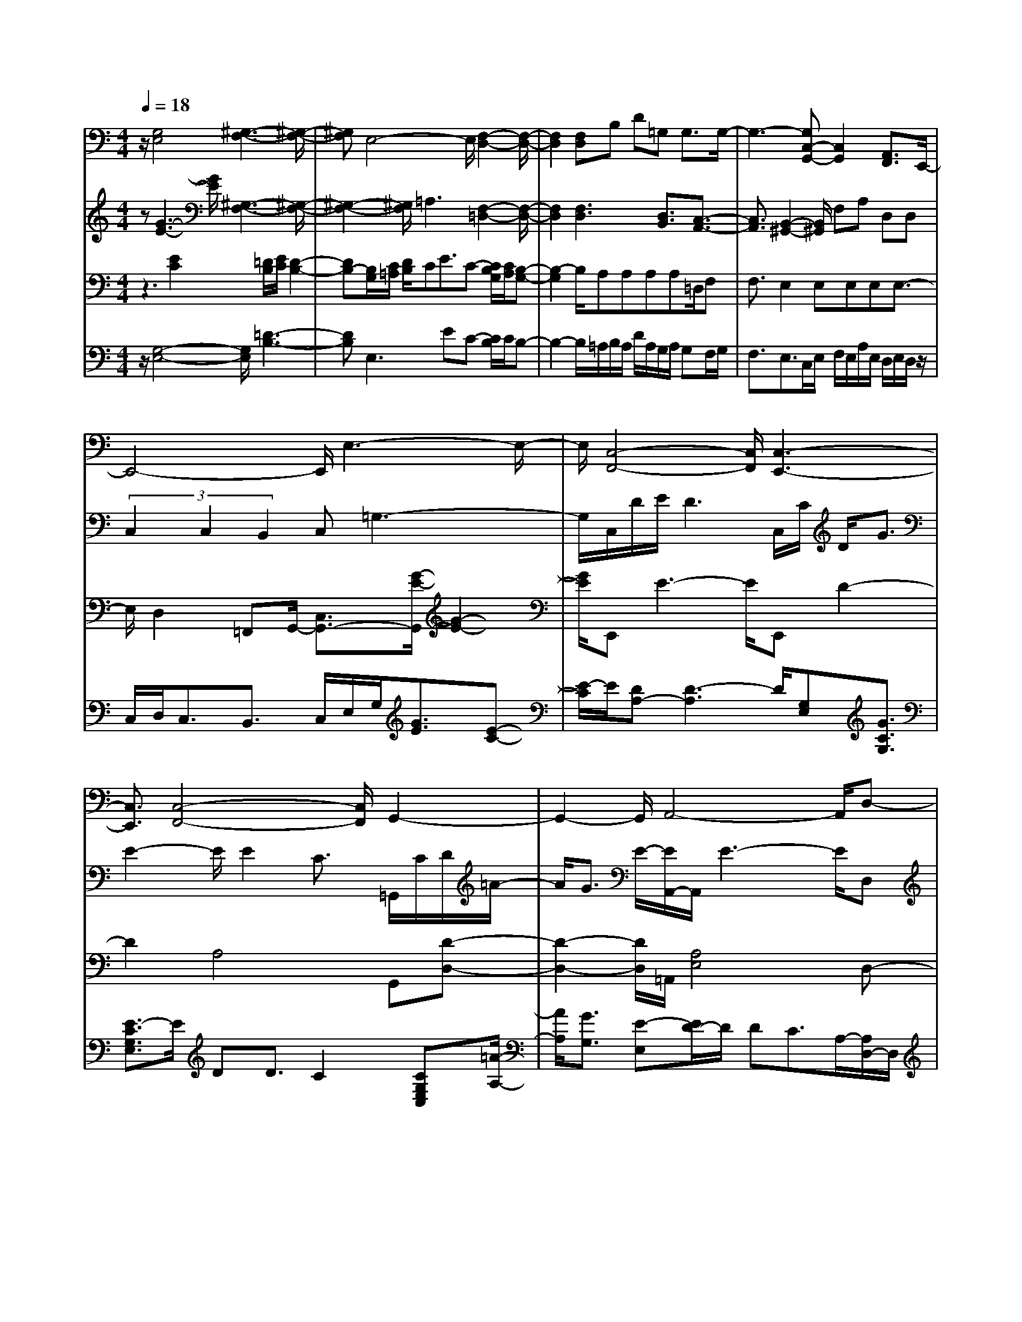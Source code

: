 % input file debuss~1.mid
% format 1 file 5 tracks
X: 1
T: 
M: 4/4
L: 1/8
Q:1/4=18
% Last note suggests Mixolydian mode tune
K:C % 0 sharps
% Time signature=9/8  MIDI-clocks/click=12  32nd-notes/24-MIDI-clocks=8
% Time signature=2/4  MIDI-clocks/click=24  32nd-notes/24-MIDI-clocks=8
% Time signature=9/8  MIDI-clocks/click=12  32nd-notes/24-MIDI-clocks=8
V:1
%%MIDI program 24
z/2[G,4E,4][^G,3-F,3-][^G,/2-F,/2-]|[^G,F,]E,4-E,/2[F,2-D,2-][F,/2-D,/2-]|[F,2D,2] [F,D,]B, D=G, G,3/2G,/2-|G,3-[G,C,-G,,-] [C,2G,,2] [A,,3/2F,,3/2]E,,/2-|
E,,4- E,,/2E,3-E,/2-|E,/2[C,4-F,,4-][C,/2F,,/2][C,3-E,,3-]|[C,3/2E,,3/2][C,4-F,,4-][C,/2F,,/2] G,,2-|G,,2- G,,/2A,,4-A,,/2D,-|
D,8|D,8-|D,G,,4-G,,/2^G,,2-^G,,/2-|^G,,2 A,,4- A,,/2B,,3/2-|
B,,3C,4-C,/2D,/2-|D,4 g3g-|g/2g3[G,/2-F,/2-B,,/2-=G,,/2-] [g3G,3F,3B,,3G,,3]G-|G2 ^Ac/2G3^AG/2|
CD<EC [E/2C/2][^F/2D/2][E/2C/2][C/2A,/2] [C2-A,2-]|[CA,]A,3 B,E/2A,2-A,/2-|A,/2B,E/2 =F2- F/2E/2-[E/2^C/2-]^C/2 D/2-[=A/2-D/2]A-|A3/2G3/2G3 ^Ac/2G/2-|
G2- G/2^AG/2 cG/2^dc/2g-|g/2[g3/2^d3/2-] [f/2-^d/2]f2-f/2f3|^gc'/2f3^Gc/2 ^d/2=d/2c/2^A/2-|^A/2^G-[^G/2=G/2] F/2^D/2=D/2=C/2 ^A,/2^G,/2=G, F,/2^D,/2[DF,]|
G,/2=A,C/2 [FB,][=A/2D/2][DF,]G,/2A, C/2[FB,][A/2-D/2-]|[A/2D/2][e/2B/2G/2][d/2A/2F/2][A3/2F3/2]G3/2z/2[e/2B/2G/2][d/2A/2F/2] [A3/2F3/2]G/2-|Gd3 f[a/2A/2]d2-d/2-|d/2f[a/2A/2] d2>B2 A2-|
[c/2-A/2]cd3=g3/2 e2|d/2e/2d3- d/2c/2d/2ce3/2|c-[c/2B/2]c/2 B3-B/2A/2 B/2A/2d/2A/2-|A/2a/2g f/2g<fe2e/2f/2e/2|
a/2ee/2 dc/2d<cBG3/2-|[G/2G,/2-]G,3/2 [E2C2] D/2E/2D3-|D/2C/2D/2[G3-C3G,3]G/2D/2E<DC/2-|C3/2C,[A,3-E,3-][A,/2E,/2] F,[C-F,-]|
[C2-F,2-] [C/2F,/2]A,[E3-G,3-][E/2G,/2]G,/2E,/2|C/2B,,/2G,/2E/2 G,/2E,/2C/2B,,/2 G,/2E/2^D,/2^A,/2 ^A,3/2-[^A,/2C,/2]|G,/2E,/2C/2B,,/2 G,/2E/2G,/2E,/2 C/2B,,/2G,/2E/2 ^D,/2^A,/2^A,-|^A,/2-[^A/2-^A,/2]^A c3/2^d3/2g3-|
g4- g3/2
V:2
%%MIDI program 24
z[G3-E3-] [G/2E/2][^G,3-F,3-][^G,/2-F,/2-]|[^G,2-F,2-] [^G,/2F,/2]=A,3[F,2-=D,2-][F,/2-D,/2-]|[F,2D,2] [F,3D,3][D,3/2B,,3/2][C,3/2-A,,3/2-]|[C,3/2A,,3/2][B,,2-^G,,2-][B,,/2^G,,/2] F,A, D,D,|
(3C,2C,2B,,2 C,=G,3-|G,/2C,/2D/2E/2 D3C,/2C/2 D<G|E2- E/2E2C3/2 =G,,/2C/2D/2=A/2-|A/2G3/2 E/2-[E/2A,,/2-]A,,/2E3-E/2D,|
[e-A-F-][e/2=d/2A/2A/2F/2F/2][d/2A/2F/2] [d/2A/2F/2][c/2A/2F/2][c/2A/2F/2][c/2A/2F/2] [B/2A/2F/2][B/2A/2F/2][BAF] [c/2-A/2-F/2-][c/2-A/2-A/2F/2-F/2][c-AF]|[c/2D,/2-]D,/2[e-A-F-] [f/2e/2A/2A/2F/2F/2][e/2A/2F/2][d/2A/2F/2][e/2A/2F/2] [d/2A/2F/2][c/2A/2F/2][d/2A/2F/2][c/2A/2F/2] [BAF][c-A-F-]|[cA-F-][A-F-G,,] [A/2-F/2-F/2F,/2-][A/2-G/2-F/2-D/2-B,/2-F,/2][A/2-G/2F/2-D/2B,/2][B/2-A/2-F/2-B,/2-] [B/2A/2-A/2-F/2-D/2-B,/2A,/2-][A/2-A/2F/2-D/2A,/2][A-F-F-F,-] [A/2-F/2-F/2-F/2D/2B,/2F,/2][A/2-F/2-F/2F/2D/2B,/2][A/2-F/2-F/2D/2B,/2][A/2-F/2-F/2D/2B,/2]|[A/2-G/2F/2-D/2B,/2][A3/2-F3/2-F3/2D3/2B,3/2] [A-F-A,,][A/2-F/2-F/2C/2-A,/2-][A/2-G/2-F/2-C/2A,/2G,/2-] [A/2-G/2F/2-G,/2][c/2-A/2-F/2-C/2-][c/2A/2-A/2-F/2-F/2-C/2-C/2A,/2-][A/2-A/2F/2-F/2C/2A,/2] [A/2-F/2-F/2F,/2-][A/2-F/2-F,/2B,,/2][A/2-F/2-F/2-D/2A,/2][A/2-F/2-F/2F/2D/2A,/2]|
[A/2-F/2-F/2D/2A,/2][A/2-F/2-F/2D/2A,/2][A/2-G/2F/2-B,/2G,/2][A2-F2-F2-D2-A,2-][A/2-F/2-F/2D/2A,/2] [A/2-F/2-F/2C/2-A,/2-][A/2-G/2-F/2-C/2A,/2G,/2-][A/2-G/2F/2-G,/2][d/2-A/2-F/2-D/2-] [d/2c/2-A/2-A/2-F/2-D/2C/2-][c/2A/2-A/2F/2-C/2][A-AF-A,-]|[A/2-A/2-F/2-F/2-C/2A,/2][A/2-A/2A/2F/2-F/2F/2C/2][A/2-A/2F/2-F/2C/2][A/2-A/2F/2-F/2C/2] [B/2A/2-G/2F/2-D/2][A/2-A/2F/2-F/2C/2][c/2A/2-A/2F/2-F/2][d/2A/2-F/2-] [A3-F3-C3][A-F-C-]|[A/2-F/2-C/2][A4-F4-C4][A2-F2-][A/2-F/2-][A/2-F/2-C,/2][A/2-F/2-C/2]|[A-F-G,][A/2-F/2-E,/2][A-F-B,][A/2-F/2-G,/2][A/2-F/2-^D/2][A/2-F/2-C,/2] [A/2-F/2-C/2][A-F-G,][A/2-F/2-E,/2] [A-F-B,][A/2-F/2-G,/2][A/2-F/2-G,/2]|
[A/2-F/2-C/2][A/2-F/2-G,/2][A-F-G,] [A/2-F/2-G,/2][A/2-F/2-C,/2][A/2-F/2-G,/2][A/2-F/2-C,/2] [A/2-F/2-C,/2][A/2-F/2-E,/2][A/2-F/2-A,,/2][A/2-F/2-^F,/2] [A/2-F/2-D,/2][A/2-F/2-D,/2][A/2-F/2-^F,,/2][A/2-F/2-^F,,/2]|[A/2-F/2-D,/2][A/2-F/2-A,,/2][A/2-F/2-D,/2][A/2-F/2-D,/2] [A/2-F/2-A,,/2][A/2-F/2-=F,/2][A/2-F/2-C,/2][A/2-F/2-A,/2] [A/2-F/2-F,/2][A/2-F/2-B,,/2][A/2-F/2-G,/2][A/2-F/2-E,/2] [A/2-F/2-D,/2][A/2-F/2-A,,/2][A/2-F/2-F,/2][A/2-F/2-C,/2]|[A/2-F/2-A,/2][A/2-F/2-F,/2][A/2-F/2-B,,/2][A/2-F/2-G,/2] [A/2-F/2-E,/2][A/2-F/2-A,,/2][A/2-F/2-F,/2][A/2-F/2-=D/2] [A/2-F/2-A,/2][A/2-F/2-E,/2][A/2-F/2-A,/2][A/2-F/2-F,/2] [A/2-F/2-D,/2][A/2-F/2-A,/2][A/2-F/2-F,/2][A/2-F/2-A,/2]|[A/2-F/2-A,/2][A/2-F/2-F,/2][A/2-F/2-A,/2][A/2-F/2-A,/2] [A/2-F/2-^D,/2][A/2-F/2-B,/2][A/2-G/2F/2-][A/2-F/2-E,/2] [A/2-F/2-C/2][A/2-F/2-C/2][A/2-F/2-B,,/2][A/2-F/2-G,/2] [A/2-F/2-E/2][A/2-F/2-^D,/2][A/2-F/2-^A,/2][A/2-G/2F/2-]|
[A/2-F/2-E,/2][A/2-F/2-C/2][A/2-F/2-C/2][A/2-F/2-B,,/2] [A/2-F/2-G,/2][A/2-F/2-E/2][A/2-F/2-^D,/2][A/2-F/2-^A,/2] [A/2-F/2-^D,/2][A/2-F/2-^D,/2][A/2-F/2-^A,/2][A/2-F/2-^D/2] [A/2-F/2-G,/2][A/2-F/2-C/2][A/2-G/2F/2-][A/2-F/2-^A,/2]|[A-GF-][A/2-F/2-^G,/2][A/2-G/2F/2-] [A/2-F/2-^G,/2][A/2-F/2-^G,/2][A/2-F/2-F/2][A/2-F/2-^G,/2] [A/2-F/2-^G,/2][A/2-F/2-F/2][A/2-F/2-^G,/2][A/2-F/2-^G,/2] [A/2-F/2-F/2][A/2-F/2-^G,/2][A/2-F/2-^G,/2][A/2-F/2-F/2]|[A/2-F/2-^G,/2][A/2-F/2-^D,/2][A/2-F/2-C/2][A/2-F/2-^G,/2] [A/2-F/2-^A,,/2][A/2-F/2-F,/2][A/2-F/2-^G,/2][A/2-F/2-C,/2] [A/2-F/2-F,/2][A/2-F/2-^G,/2][A/2-F/2-C/2][A/2-^G/2F/2-] [A/2-^G/2F/2-][A/2-F/2-C/2][A/2-F/2-F/2][A/2-F/2-C/2]|[A/2-F/2-F/2][A/2-F/2-C/2][A/2-F/2-F,/2][A/2-F/2-F,/2] [A/2-F/2-C,/2][A/2-F/2-F,/2][A/2-F/2-C,/2][A/2-F/2-F,/2] [A/2-F/2-C,/2][A/2-F/2-C,/2][A/2-F/2-F,/2][A/2-F/2-C,/2] [A/2-F/2-C,/2][A/2-F/2-C,/2][A/2-F/2-C,/2][A/2-F/2-=D,/2]|
[A/2-F/2-D,/2][A/2-F/2-D,/2][A/2-F/2-D,/2][A/2-F/2-D,/2] [A/2-F/2-D,/2][A/2-F/2-D,/2][A/2-F/2-D,/2][A/2-F/2-D,/2] [A/2-F/2-D,/2][A/2-F/2-D,/2][A/2-F/2-D,/2][A/2-F/2-D,/2] [A/2-F/2-D,/2][A/2-F/2-D,/2][A/2-F/2-D,/2][A/2-F/2-D,/2]|[A/2-F/2-D,/2][A/2-F/2-D,/2][A/2-F/2-D,/2][A/2-F/2-D,/2] [A/2-F/2-D,/2][A/2-F/2-D,/2][A/2-F/2-D,/2][A/2-F/2-D,/2] [A/2-F/2-D,/2][A/2-F/2-D,/2][A/2-F/2-D,/2][A/2-F/2-D,/2] [A/2-F/2-D,/2][A/2-F/2-D,/2][A/2-F/2-D,/2][A/2-F/2-D,/2]|[A/2-F/2-D,/2][A-F-D,][A/2-F/2-=D/2] [A/2-A/2F/2-][A/2-F/2-F/2][A/2-F/2-D/2][A/2-A/2F/2-] [A/2-F/2-F/2][A/2-F/2-D/2][A/2-F/2-B,/2][A/2-F/2-B,/2] [A/2-F/2-D/2][A/2-A/2F/2-][A/2-F/2-F/2][A/2-F/2-D/2]|[A/2-A/2F/2-][A/2-F/2-F/2][A/2-F/2-D/2][A/2-F/2-B,/2] [A/2-F/2-B,/2][A/2-F/2-D,/2][A/2-A/2F/2-][A/2-F/2-D,/2] [A/2-F/2-D,/2-][B/2A/2-F/2-D,/2][A/2-F/2-D,/2][A/2-F/2-D,/2-] [A/2-A/2F/2-D,/2][A/2-F/2-D,/2][A/2-F/2-D,/2][A/2-^G/2F/2-]|
[A/2-F/2-D,/2][A/2-F/2-D/2][A/2-^G/2F/2-][A/2-F/2-D/2] [A/2-F/2-^A,/2][A/2-^G/2F/2-][A/2-F/2-^G,/2][A/2-F/2-] [A/2-F/2-E,/2][A3-F3-C3-][A/2-F/2-C/2]|[A/2-F/2-C,/2][A4-F4-^G,4][A3-F3-E,3-][A/2-F/2-E,/2-]|[A-F-E,][A/2-F/2-B,,/2-][A4-F4-=G,4B,,4][A2-F2-C,2-][A/2-F/2-C,/2-]|[A2-F2-C,2] [A4-F4-F,4-] [A/2-F/2-F,/2][A/2-F/2-E,/2-][A-F-C-E,-]|
[A3-F3-C3E,3][A/2-F/2-C,/2-][A2-F2-G,2-C,2-][A/2-F/2-G,/2C,/2] [A3/2-F3/2-][A/2-F/2-G,/2-]|[A-F-G,][A3-=G3F3-E3^A,,3] [A/2-F/2-C,/2][A/2-F/2-D/2][A/2-F/2-E/2][A2-F2-D2-][A/2-F/2-D/2-]|[A/2-F/2-D/2][A/2-F/2-G,,/2][A-F-G,E,] [A3-G3-F3-][A/2-G/2F/2-][A/2-F/2-D/2] [A/2-F/2-E/2][A3/2-F3/2-D3/2]|[A3/2-F3/2-C3/2-][A/2-F/2-C/2-E,,/2] [A/2-F/2-C/2-C,/2][A/2-F/2-C/2-D,/2][A3/2-F3/2-C3/2-=A,3/2][A3/2-F3/2-C3/2-E,3/2] [A/2-F/2-C/2-D,/2][A/2-F/2-C/2-F,/2][A/2-F/2-C/2-G,/2][A/2-F/2-C/2-C/2-F,/2-]|
[A-F-C-CF,][A3/2-F3/2-C3/2-A,3/2][A/2-F/2-C/2-G,,/2][A/2-F/2-C/2-A,/2][A/2-F/2-C/2-B,/2] [A3/2-F3/2-E3/2C3/2-][A3/2-F3/2-C3/2-G,3/2][A-F-C-C,-]|[A/2-F/2-C/2-C,/2][A3/2-F3/2-C3/2-E,,3/2] [A3/2-F3/2-C3/2-C,3/2][A3/2-F3/2-C3/2-E,,3/2][A3-F3-C3-^A,3G,,3]|[A3/2-F3/2-C3/2-C,3/2][A3/2-F3/2-C3/2-E,,3/2][A3/2-F3/2-C3/2-C,3/2][A3/2-F3/2-C3/2-E,,3/2] [^A3/2=A3/2-F3/2-C3/2-][c/2-A/2-F/2-C/2-]|[c3/2A3/2-F3/2-C3/2-][A/2-F/2-C/2-^D,/2] [A/2-F/2-C/2-^A,/2][A3/2-F3/2-C3/2-^A,3/2-] [A/2-F/2-^D/2-C/2-^A,/2][A3/2-F3/2-^D3/2C3/2-] [A/2-F/2-C/2-G,,/2][A/2-F/2-C/2-E,/2][A-F-C-C-]|
[A6-F6-C6-C6] [A2-F2-C2-]|[A8-F8-C8-]|[A8-F8-C8-]|[A8-F8-C8-]|
[A8-F8-C8-]|[A8-F8-C8-]|[A8-F8-C8-]|[A8-F8-C8-]|
[A8-F8-C8-]|[A8-F8-C8-]|[A8-F8-C8-]|[A8-F8-C8-]|
[A8-F8-C8-]|[A8-F8-C8-]|[A-FC-][A6-C6-][A-C-]|[A4C4-] C4-|
C8-|C8-|C8-|C8-|
C8-|C8-|C8-|C8-|
C8-|C8-|C8-|C8-|
C8-|C8-|C8-|C8-|
C8-|C8-|C8-|C8-|
C8-|C8-|C8-|C4- C-
V:3
%%MIDI program 24
z3[E2C2][=D/2B,/2][E/2C/2] [D2-B,2-]|[DB,-][B,/2G,/2][C/2=A,/2] [D/2B,/2]CE3/2C- [C/2B,/2G,/2][C/2A,/2][B,-G,-]|[B,2-G,2] B,/2A,A,A,A,=D,/2F,|F,3/2E,2E,E,E,E,3/2-|
E,/2D,2=F,,G,,/2- [C,3/2G,,3/2-][G/2-E/2-G,,/2] [G2-E2-]|[G/2E/2]E,,E3-E/2E,, D2-|D2 A,4 G,,[D-D,-]|[D2-D,2-] [D/2D,/2]=A,,/2[A,4E,4]D,-|
D,3-D,/2c/2 B/2B/2B c/2-[c/2A/2-]A-|Ae- [f/2e/2]e/2d/2e/2 d/2c/2d/2c<BA/2-|AG,,3/2G,3^G,,2-^G,,/2-|^G,,2 A,,4- A,,/2B,,3/2-|
B,,3C,4-C,/2D,/2-|D,4 G,3G,-|G,/2G,4z2z/2[G,/2C,/2]E,/2|C/2B,,/2G,/2E/2 ^D,/2^A,/2>G/2[G/2G,/2] E,/2C/2B,,/2G,/2 E/2^D,/2^A,/2>^D,/2|
[E,/2C,/2]E,/2E,/2E,/2 =G,,/2E,/2E,/2G,,/2 G,/2-[G,/2=D,/2]D,/2=A,/2 ^F,/2[E,/2A,,/2]C,/2C,/2|A,/2A,=F,/2 B,,/2F,,/2F,/2C,/2 E,,/2E,/2[E/2B,/2-]B,/2 F,/2B,,/2F,,/2F,/2|C,/2E,,/2E,/2[E/2B,/2] D,/2D,/2A,/2F,/2 D/2F,/2^C,/2A,/2 F,A,/2F,/2|D,/2A,/2F,/2B,,/2 G,/2^D,/2C/2G,/2 G,/2G,/2E,/2B,/2 G,,/2G,/2^D|
G,/2G,/2G,/2E,/2 B,/2G,,/2G,/2G,G,=C,/2 ^A,^D,/2C/2|G,C/2C/2 F,/2C/2C/2^D,/2 C/2CC/2 C/2=D,/2C/2C/2|C,<^G, F,/2C/2^G,,/2^D,/2 C/2=G,/2^D/2c^D/2^G/2^D/2|^D/2^G,/2^D,/2^D,/2 ^G,/2F,,/2^D,/2^G,/2 ^D,/2^G,,/2^D,/2F,,/2 F,,/2F,,/2=G,,/2G,,/2|
G,,/2G,,/2G,,/2G,,/2 G,,/2G,,/2G,,/2G,,/2 G,,/2G,,/2G,,/2G,,/2 G,,/2G,,/2G,,/2G,,/2|=G,3/2C/2 =A,/2C/2A,/2B,/2 =D<C C/2A,/2C/2A,/2|B,/2DF/2 G,/2A,/2F/2C/2 [f/2B,/2]F/2[a/2A/2-]A/2 F/2G,/2A,/2F/2|C/2[f/2B,/2]F/2[a/2A/2-] A/2F/2F/2F,/2 F/2F/2F,/2F/2 FF/2F/2|
F,/2F/2F/2F,/2 F/2FC,/2- [G,/2-C,/2-][g3G,3-C,3]G,/2|[d/2E,/2-][e/2E,/2-][d3E,3-] E,/2[c/2G,/2-][d/2G,/2-][c2-G,2-][c/2-G,/2-]|[c/2G,/2-]G,/2[B/2F,/2-][c/2F,/2-] [B3F,3-]F,/2[A/2=D,/2-] [B/2D,/2-][A3/2D,3/2-]|D,2 [f/2A,/2-][g/2A,/2-][f3/2A,3/2-]A,2[e/2A,/2-][f/2A,/2-][e/2-A,/2-]|
[e2-A,2-] [e/2A,/2-]A,/2[c/2E,/2-][d/2E,/2-] [c3/2E,3/2-]E,2E,/2-|E,3-E,/2z/2 A,4-|A,3[E2C2^A,2E,2][=A,3-E,3-]|[A,2E,2] D,2 [E,2-C,2-] [E,/2C,/2]G,3/2-|
G,/2[A,2F,2][D,2-B,,2-][D,/2B,,/2][G,2F,2B,,2]C/2G,/2|E,,/2E,/2B,/2C,/2 C/2G,E,/2 B,/2^A,/2G,/2^D/2 C2|C/2G,/2E,,/2E,/2 B,/2C,/2C/2G,E,/2B,/2^A/2 G,/2^D/2c-|c/2^A/2G,/2^D/2 c3-c/2G,,/2 E,/2C/2=G/2e/2|
c'4- c'3/2-
V:4
%%MIDI program 24
z/2[G,4-E,4-][G,/2E,/2][=D3-B,3-]|[DB,]E,2>E2C- [C/2B,/2]C/2B,-|B,2- B,/2=A,/2B,/2A,/2 D/2A,/2G,/2A,/2 G,F,/2G,/2|F,3/2E,3/2C,/2E,/2 F,/2E,/2A,/2E,/2 D,/2E,/2D,/2z/2|
C,/2D,<C,B,,3/2 C,/2E,/2G,/2[G3/2E3/2][E-C-]|[E/2-C/2]E/2[DA,-] [D3-A,3]D/2[G,E,][G3/2C3/2G,3/2]|[E3/2-C3/2G,3/2E,3/2]E/2 DD3/2C2[CG,E,C,][=A/2-A,/2-]|[A/2A,/2][G3/2G,3/2] [E-E,][E/2D/2-]D/2 DC3/2A,/2-[A,/2D,/2-]D,/2|
e-[e/2d/2]d/2 d/2c/2c/2c/2 B/2B/2B c/2-[c/2A/2-]A|D,8-|D,G,, F/2-[G/2-F/2]G/2B/2- [B/2A/2-]A/2F- [F/2F/2]F/2F/2F/2|G/2F2-F/2F/2-[G/2-F/2] G/2c/2-[c/2A/2-]A/2 F-[F/2F/2]F/2|
F/2F/2G/2F2-F/2 F/2-[G/2-F/2]G/2d/2- [d/2c/2-]c/2A-|[A/2A/2]A/2A/2A/2 B/2A/2c/2d/2- [d3E,3]^D,-|^D,/2=D,3[G,/2-F,/2-B,,/2-G,,/2-] [g3G,3F,3B,,3G,,3][G-C,-]|[G/2C,/2]E,,3/2 [^A3/2G,,3/2][G3/2C,3/2]E,,3/2[^A3/2G,,3/2]|
[C3/2C,3/2][E3/2C,3/2][C3/2E,3/2]^F/2E/2C/2 C2|z[A,3/2G,,3/2]F,,3/2 [B,3/2E,,3/2][A,3/2G,,3/2]F,,-|F,,/2[B,3/2E,,3/2] =F2- F/2E/2-[E/2^C/2-]^C/2 D/2-[=A/2-D/2^C,/2-][A^C,]|D,3/2[G3/2B,,3/2G,,3/2][G3/2=C,3/2]E,,3/2 [^A3/2G,,3/2][G/2-C,/2-]|
[GC,]E,,3/2[^A3/2G,,3/2] [c3/2^A,,3/2][^d3/2C,3/2][g-^D,-]|[g/2^D,/2][g3/2G,3/2] [f3/2F,3/2]^D,3/2[f3/2^D,3/2]=D,3/2|[^g3/2C,3/2][f3/2^A,,3/2]^G,,3/2[^G3/2G,3/2] F,2-|F,2- F,/2^D/2=D/2=C/2 ^A,/2^G,/2=G, F,/2^D,/2D|
G,/2=A,C/2 F=A/2DG,/2A, C/2FA/2-|[A/2-G,/2][e/2A/2-][=d/2A/2-][A3/2-A3/2][A3/2-=G3/2][A/2-A/2][e/2A/2-][d/2A/2-] [A3/2-A3/2][A/2-G/2-]|[A-G][dA-F,] [A/2-G,/2][A-A,][A2-C2][dA-F,][A/2-G,/2][A-A,]|[A2-C2] [d3/2A3/2-F,3/2][A3/2-F,3/2][A3/2-F,3/2][A3/2-F,3/2]|
[c3/2A3/2-F,3/2][d3/2A3/2-F,3/2][A3-E,,3] [e3/2A3/2-E,,3/2][A/2-E,,/2-]|[A2-E,,2-] [A/2-E,,/2][A3/2-E,,3/2] [A3-=A,,3][A-A,,-]|[A/2-A,,/2][A3-=G,,3][A3/2-G,,3/2][A3-F,,3]|[=gA-G,-=D,-B,,-][A/2-G,/2D,/2B,,/2][A3-B,,3][e3/2A3/2-^G,3/2E,3/2B,,3/2E,,3/2] [A2-G,,2-]|
[A-G,,][dA-D,-A,,-F,,-] [A/2-D,/2A,,/2F,,/2][A3-E,,3][A3/2-F,3/2B,,3/2G,,3/2][A-C,-]|[A/2-C,/2][A3-^A,,3][A4-C,4-F,,4-][A/2-C,/2F,,/2]|[A4-G,,4-] [A/2-G,,/2][A3-=A,,3-][A/2-A,,/2-]|[A-A,,][A4-E,,4-][A/2-E,,/2][A2-D,2-][A/2-D,/2-]|
[A2-D,2] [A4-G,,4-] [A/2-G,,/2][A3/2-C,3/2]|[A3/2-E,,3/2][A3/2-C,3/2][A3/2-E,,3/2][A3-G,,3][A/2-C,/2-]|[A-C,][A3/2-E,,3/2][A3/2-C,3/2] [A3/2-E,,3/2][^A2-=A2-G,,2-][^A/2-=A/2-G,,/2-]|[^A/2=A/2-G,,/2][^A3=A3-G,,3][^d3/2A3/2-=G,3/2][A/2-C,/2][A/2-C,/2] [A/2-G,/2][A/2-E/2][c/2A/2-][g/2A/2-]|
[g'4-A4-C4-G,4-E,4-C,4-] [g'3/2A3/2-C3/2G,3/2E,3/2C,3/2]

